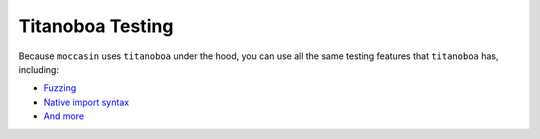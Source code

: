 Titanoboa Testing
#################

Because ``moccasin`` uses ``titanoboa`` under the hood, you can use all the same testing features that ``titanoboa`` has, including:

- `Fuzzing <https://titanoboa.readthedocs.io/en/latest/testing.html#fuzzing-strategies>`_ 
- `Native import syntax <https://titanoboa.readthedocs.io/en/latest/testing.html#native-import-syntax>`_ 
- `And more <https://titanoboa.readthedocs.io/en/latest/api.html>`_
